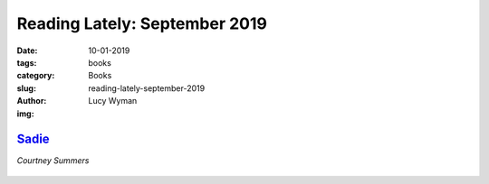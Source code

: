 Reading Lately: September 2019
==============================
:date: 10-01-2019
:tags: books
:category: Books
:slug: reading-lately-september-2019
:author: Lucy Wyman
:img:

`Sadie`_
--------
*Courtney Summers*

.. figure:: theme/images/
    :align: center
    :height: 300px

.. _Sadie:


